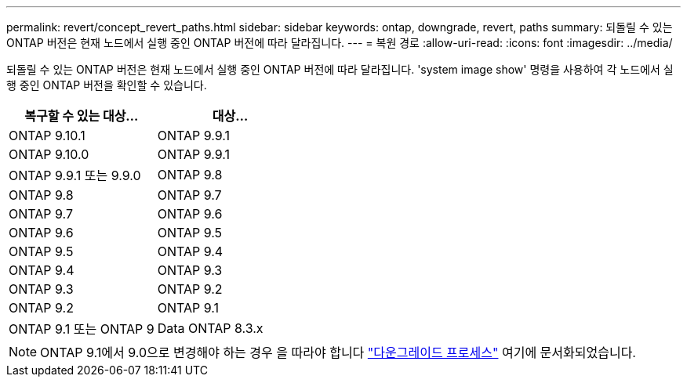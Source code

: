 ---
permalink: revert/concept_revert_paths.html 
sidebar: sidebar 
keywords: ontap, downgrade, revert, paths 
summary: 되돌릴 수 있는 ONTAP 버전은 현재 노드에서 실행 중인 ONTAP 버전에 따라 달라집니다. 
---
= 복원 경로
:allow-uri-read: 
:icons: font
:imagesdir: ../media/


[role="lead"]
되돌릴 수 있는 ONTAP 버전은 현재 노드에서 실행 중인 ONTAP 버전에 따라 달라집니다. 'system image show' 명령을 사용하여 각 노드에서 실행 중인 ONTAP 버전을 확인할 수 있습니다.

[cols="2*"]
|===
| 복구할 수 있는 대상... | 대상... 


 a| 
ONTAP 9.10.1
 a| 
ONTAP 9.9.1



 a| 
ONTAP 9.10.0
| ONTAP 9.9.1 


 a| 
ONTAP 9.9.1 또는 9.9.0
 a| 
ONTAP 9.8



 a| 
ONTAP 9.8
 a| 
ONTAP 9.7



 a| 
ONTAP 9.7
 a| 
ONTAP 9.6



 a| 
ONTAP 9.6
 a| 
ONTAP 9.5



 a| 
ONTAP 9.5
 a| 
ONTAP 9.4



 a| 
ONTAP 9.4
 a| 
ONTAP 9.3



 a| 
ONTAP 9.3
 a| 
ONTAP 9.2



 a| 
ONTAP 9.2
 a| 
ONTAP 9.1



 a| 
ONTAP 9.1 또는 ONTAP 9
 a| 
Data ONTAP 8.3.x

|===

NOTE: ONTAP 9.1에서 9.0으로 변경해야 하는 경우 을 따라야 합니다 link:https://library.netapp.com/ecm/ecm_download_file/ECMLP2876873["다운그레이드 프로세스"] 여기에 문서화되었습니다.
